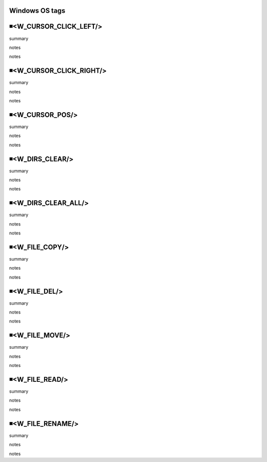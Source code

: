 Windows OS tags
=====================================

◾<W_CURSOR_CLICK_LEFT/>
=====================================
summary
 
notes
 
notes
 

◾<W_CURSOR_CLICK_RIGHT/>
=====================================
summary
 
notes
 
notes
 

◾<W_CURSOR_POS/>
=====================================
summary
 
notes
 
notes
 

◾<W_DIRS_CLEAR/>
=====================================
summary
 
notes
 
notes
 

◾<W_DIRS_CLEAR_ALL/>
=====================================
summary
 
notes
 
notes
 

◾<W_FILE_COPY/>
=====================================
summary
 
notes
 
notes
 

◾<W_FILE_DEL/>
=====================================
summary
 
notes
 
notes
 

◾<W_FILE_MOVE/>
=====================================
summary
 
notes
 
notes
 

◾<W_FILE_READ/>
=====================================
summary
 
notes
 
notes
 

◾<W_FILE_RENAME/>
=====================================
summary
 
notes
 
notes
 

